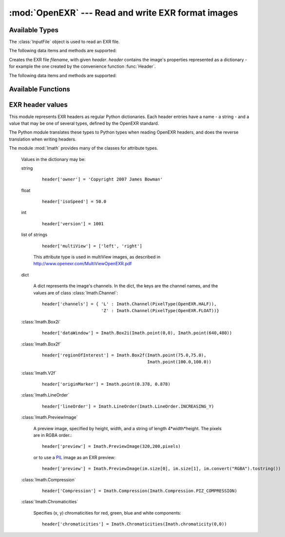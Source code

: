 :mod:`OpenEXR` --- Read and write EXR format images
===================================================

.. module:: OpenEXR
   :synopsis: Read and write EXR format images

Available Types
---------------

.. class:: InputFile

   The :class:`InputFile` object is used to read an EXR file.

   .. doctest::
      :options: -ELLIPSIS, +NORMALIZE_WHITESPACE

      >>> import OpenEXR
      >>> print len(OpenEXR.InputFile("GoldenGate.exr").channel('R')), "bytes of red data"
      2170640 bytes of red data

   The following data items and methods are supported:

   .. method:: InputFile.header() -> dict

      Return the header of the open file. The header is a dictionary, see :ref:`headers`.

   .. index:: scan-line, format, string, pixel_type

   .. method:: channel(cname[, pixel_type[, scanLine1[, scanLine2]]]) -> string

       Read a channel from the OpenEXR image.

       :param cname: the name of the channel in the image, for example "R".
       :type cname: str
       :param pixel_type: desired pixel type of returned channel data.  If not
           specified, the channel's pixel data is returned in the format
           specified in the header.
       :type pixel_type: :class:`Imath.PixelType`
       :param scanLine1: First scanline to return data for
       :type scanLine1: int
       :param scanLine2: Last scanline to return data for
       :type scanLine2: int

       This method returns
       channel data in the format specified by *pixel_type*.
       If *scanLine1* and *scanLine2* are not supplied, then the
       method reads the entire image. Note that this method returns
       the channel data as a Python string: the caller must then convert
       it to the appropriate format as necessary.

   .. method:: channels(cnames[, pixel_type[, scanLine1[, scanLine2]]]) -> strings

       Multiple-channel version of :meth:`channel`.

       :param cnames: the names of the channel in the image, for example "R".
       :type cnames: iterator yielding str
       :param pixel_type: desired pixel type of returned channel data.  If not
           specified, the channel's pixel data is returned in the format
           specified in the header.
       :type pixel_type: :class:`Imath.PixelType`
       :param scanLine1: First scanline to return data for
       :type scanLine1: int
       :param scanLine2: Last scanline to return data for
       :type scanLine2: int

       ``cnames`` is an iterator which specifies channels just as in the ``cname`` argument
       of :meth:`channel`:

       .. doctest::
          :options: -ELLIPSIS, +NORMALIZE_WHITESPACE

          >>> import OpenEXR
          >>> golden = OpenEXR.InputFile("GoldenGate.exr")
          >>> (r, g, b) = golden.channels("RGB")
          >>> print len(r), len(g), len(b)
          2170640 2170640 2170640

       When reading multi-channel images, this method is significantly
       faster than reading single channels using calls to
       :meth:`channel`.

   .. index:: destructor, convenience, exit

   .. method:: close()

       Close the open file. Calling this method is mandatory, otherwise
       the file will be incomplete.  However, as a convenience, the
       object's destructor calls this method, so any open files are
       automatically closed at program exit.

   .. index:: complete

   .. method:: isComplete()

       isComplete() returns True if all pixels in the data window are
       present in the input file, or False if any pixels are missing.
       (Another program may still be busy writing the file, or file
       writing may have been aborted prematurely.)

.. class:: OutputFile(filename, header)

   Creates the EXR file *filename*, with given *header*.  *header*
   contains the image's properties represented as a dictionary - for example the one created by 
   the convenience function :func:`Header`.

   .. doctest::

      >>> import OpenEXR, array
      >>> data = array.array('f', [ 1.0 ] * (640 * 480)).tostring()
      >>> exr = OpenEXR.OutputFile("out.exr", OpenEXR.Header(640,480))
      >>> exr.writePixels({'R': data, 'G': data, 'B': data})

   The following data items and methods are supported:

   .. index:: scan-line

   .. method:: writePixels(dict, [scanlines])

       Write the specified channels to the OpenEXR image. *dict*
       specifies multiple channels. If *scanlines* is not specified,
       then the entire image is assumed. dict specifies each channel's
       data as channel:data, where channel and data are both strings.
       This method uses the file's header
       to determine the format of the data (FLOAT, HALF or UINT) for
       each channel. If the string data is not of the appropriate size,
       this method raises an exception.

   .. index:: scan-line

   .. method:: currentScanLine() -> int

       Return the current scan line being written.

   .. index:: destructor, convenience

   .. method:: close()

       Close the open file.  This method may be called multiple times.
       As a convenience, the object's destructor calls this method.

Available Functions
-------------------

.. index:: valid

.. function:: isOpenExrFile(filename) -> bool

   Returns True if the *filename* exists, is readable, and contains a valid EXR image.

   .. doctest::

      >>> import OpenEXR
      >>> print OpenEXR.isOpenExrFile("no-such-file")
      False
      >>> print OpenEXR.isOpenExrFile("lena.jpg")
      False
      >>> print OpenEXR.isOpenExrFile("GoldenGate.exr")
      True
   
   Note that a file may may valid, but not complete.  To check if a file is complete, use :meth:`InputFile.isComplete`.

.. index:: convenience

.. function:: Header(width, height) -> dict

   Convenience function that creates the EXR header for an image
   of size *width* x *height* with EXR mandatory entries set to
   appropriate defaults.  An EXR header is a dictionary -
   see :ref:`headers` for details of legal header contents.

   .. doctest::
      :options: -ELLIPSIS, +NORMALIZE_WHITESPACE

      >>> import OpenEXR
      >>> print OpenEXR.Header(640,480)
      {'compression': ZIP_COMPRESSION,
       'pixelAspectRatio': 1.0,
       'displayWindow': (0, 0) - (639, 479),
       'channels': {'R': FLOAT (1, 1), 'B': FLOAT (1, 1), 'G': FLOAT (1, 1)},
       'dataWindow': (0, 0) - (639, 479),
       'screenWindowCenter': (0.0, 0.0),
       'screenWindowWidth': 1.0,
       'lineOrder': INCREASING_Y}


.. _headers:

EXR header values
-----------------

.. index::
   pair: header; values
   single: attribute
   single: types
   single: dictionary

This module represents EXR headers as regular Python dictionaries.
Each header entries have a name - a string - and a value
that may be one of several types, defined by the OpenEXR standard.

The Python module translates these types to Python types when reading OpenEXR headers,
and does the reverse translation when writing headers.

The module :mod:`Imath` provides many of the classes for attribute types.

   .. doctest::
      :options: -ELLIPSIS, +NORMALIZE_WHITESPACE

      >>> import OpenEXR
      >>> print OpenEXR.InputFile("GoldenGate.exr").header()
      {'tiles': None,
       'capDate': '2004:01:04 18:10:00',
       'compression': PIZ_COMPRESSION,
       'latitude': 37.827701568603516,
       'pixelAspectRatio': 1.0,
       'altitude': 274.5,
       'displayWindow': (0, 0) - (1261, 859),
       'focus': inf,
       'comments': 'View from Hawk Hill towards San Francisco',
       'screenWindowWidth': 1.1499999761581421,
       'channels': {'R': HALF (1, 1), 'B': HALF (1, 1), 'G': HALF (1, 1)},
       'isoSpeed': 50.0,
       'utcOffset': 28800.0,
       'longitude': -122.49960327148438,
       'dataWindow': (0, 0) - (1261, 859),
       'screenWindowCenter': (0.0, 0.0),
       'aperture': 2.7999999523162842,
       'preview': <Imath.PreviewImage instance 100x68>,
       'owner': 'Copyright 2004 Industrial Light & Magic',
       'expTime': 8.0,
       'lineOrder': INCREASING_Y}

   Values in the dictionary may be:

   .. index::
      single: header; string

   string

      ::

         header['owner'] = 'Copyright 2007 James Bowman'

   .. index::
      single: header; float

   float

      ::

         header['isoSpeed'] = 50.0

   .. index::
      single: header; int

   int

      ::

         header['version'] = 1001

   .. index:: multiView, stereo

   list of strings

      .. versionadded:: 1.2

      ::

         header['multiView'] = ['left', 'right']
      
      This attribute type is used in multiView images, as described in http://www.openexr.com/MultiViewOpenEXR.pdf


   .. index::
      single: header; dict

   dict

      A dict represents the image's channels. In the dict, the keys are the channel names, and the values are of class :class:`Imath.Channel`::

         header['channels'] = { 'L' : Imath.Channel(PixelType(OpenEXR.HALF)),
                                'Z' : Imath.Channel(PixelType(OpenEXR.FLOAT))}

   :class:`Imath.Box2i`

      ::

         header['dataWindow'] = Imath.Box2i(Imath.point(0,0), Imath.point(640,480))

   :class:`Imath.Box2f`

      ::

         header['regionOfInterest'] = Imath.Box2f(Imath.point(75.0,75.0),
                                                  Imath.point(100.0,100.0))


   :class:`Imath.V2f`

      ::

         header['originMarker'] = Imath.point(0.378, 0.878)

   :class:`Imath.LineOrder`

      ::

         header['lineOrder'] = Imath.LineOrder(Imath.LineOrder.INCREASING_Y)

   :class:`Imath.PreviewImage`

      A preview image, specified by height, width, and a string of length 4*width*height. The pixels are in RGBA order.::

         header['preview'] = Imath.PreviewImage(320,200,pixels)

      or to use a `PIL <http://www.pythonware.com/products/pil/>`_  image as an EXR preview::

         header['preview'] = Imath.PreviewImage(im.size[0], im.size[1], im.convert("RGBA").tostring())

   :class:`Imath.Compression`

      ::

         header['Compression'] = Imath.Compression(Imath.Compression.PIZ_COMPRESSION)

   :class:`Imath.Chromaticities`

      Specifies (x, y) chromaticities for red, green, blue and white components::

         header['chromaticities'] = Imath.Chromaticities(Imath.chromaticity(0,0))
